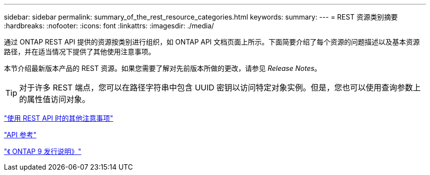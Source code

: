 ---
sidebar: sidebar 
permalink: summary_of_the_rest_resource_categories.html 
keywords:  
summary:  
---
= REST 资源类别摘要
:hardbreaks:
:nofooter: 
:icons: font
:linkattrs: 
:imagesdir: ./media/


[role="lead"]
通过 ONTAP REST API 提供的资源按类别进行组织，如 ONTAP API 文档页面上所示。下面简要介绍了每个资源的问题描述以及基本资源路径，并在适当情况下提供了其他使用注意事项。

本节介绍最新版本产品的 REST 资源。如果您需要了解对先前版本所做的更改，请参见 _Release Notes_。


TIP: 对于许多 REST 端点，您可以在路径字符串中包含 UUID 密钥以访问特定对象实例。但是，您也可以使用查询参数上的属性值访问对象。

link:additional_considerations_when_using_the_rest_api.html["使用 REST API 时的其他注意事项"]

link:api_reference.html["API 参考"]

https://library.netapp.com/ecmdocs/ECMLP2492508/html/frameset.html["《 ONTAP 9 发行说明》"^]
